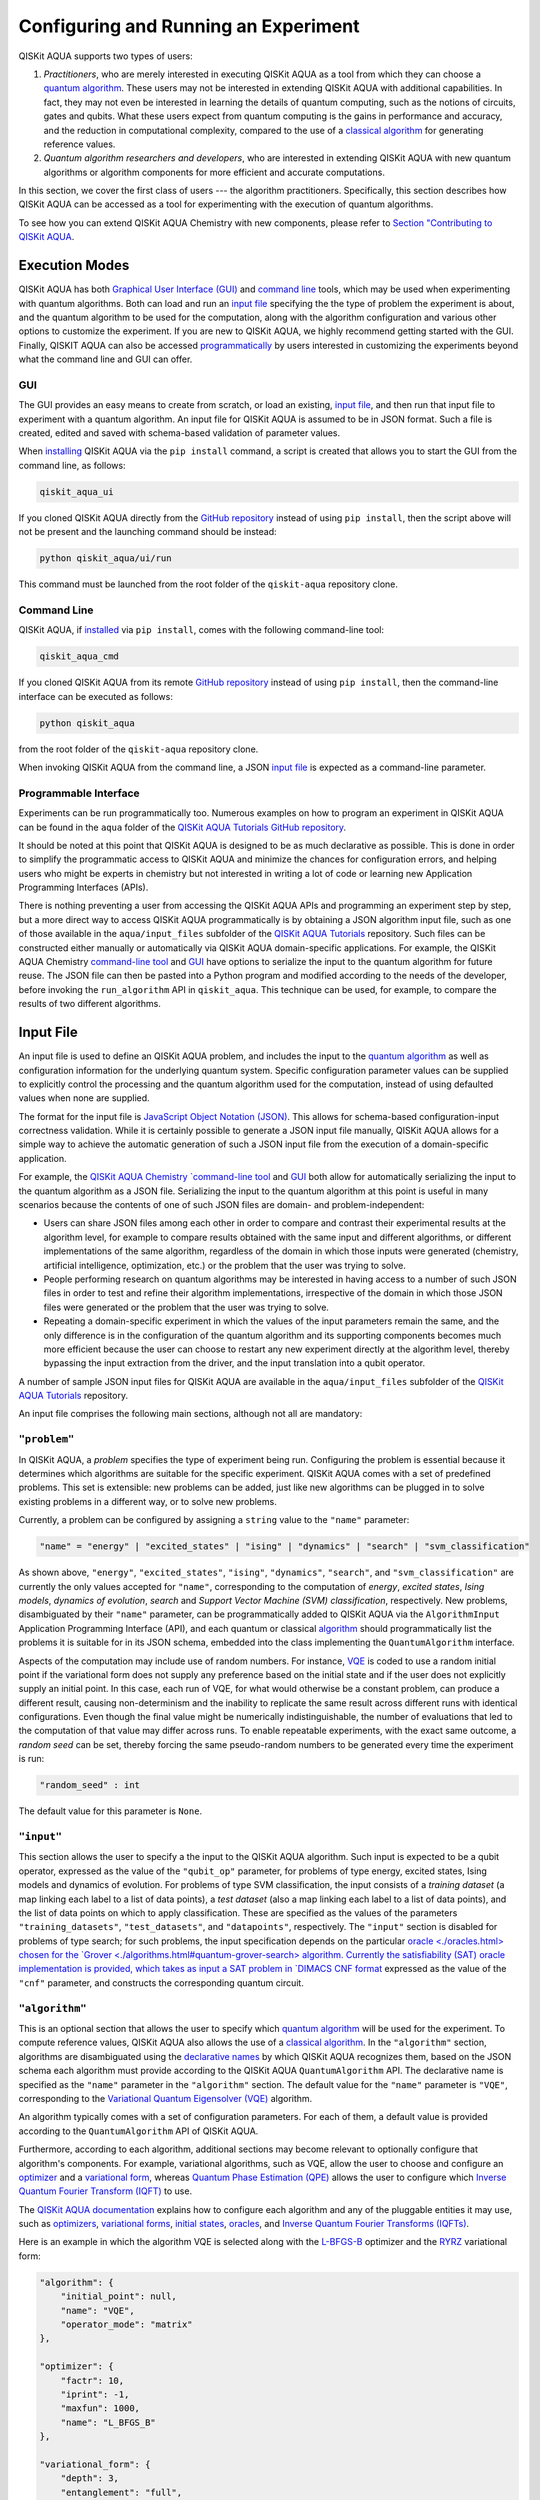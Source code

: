 Configuring and Running an Experiment
=====================================

QISKit AQUA supports two types of users:

1. *Practitioners*, who are merely interested in executing QISKit AQUA
   as a tool from which they can choose a
   `quantum algorithm <https://qiskit.org/documentation/aqua/algorithms.html#quantum-algorithms>`__.
   These users may not be interested in extending QISKit AQUA
   with additional capabilities.  In fact, they may not even be interested
   in learning the details of quantum computing, such as the notions of
   circuits, gates and qubits.  What these users expect
   from quantum computing is the gains in performance and accuracy, and
   the reduction in computational complexity, compared to the use of
   a `classical
   algorithm <https://qiskit.org/documentation/aqua/algorithms.html#classical-algorithms>`__
   for generating reference values.
2. *Quantum algorithm researchers and developers*, who are interested in extending
   QISKit AQUA with new quantum algorithms or algorithm components for more efficient
   and accurate computations.

In this section, we cover the first class of users --- the algorithm practitioners.
Specifically, this section describes how QISKit AQUA can be accessed as a
tool for experimenting with the execution of quantum algorithms.

To see how you can extend QISKit AQUA Chemistry with new components,
please refer to `Section "Contributing to QISKit AQUA <./extending.html>`__.

Execution Modes
---------------

QISKit AQUA has both `Graphical User Interface (GUI) <#gui>`__ and `command
line <#command-line>`__ tools, which may be used when experimenting with quantum algorithms.
Both can load and run an `input
file <#input-file>`__ specifying the the type of problem the experiment is about,
and the quantum
algorithm to be used for the computation, along with the algorithm configuration
and various other options to
customize the experiment.  If you are new to
QISKit AQUA, we highly recommend getting started with the GUI.
Finally, QISKIT AQUA can also be accessed
`programmatically <#programmable-interface>`__ by users interested
in customizing the experiments beyond what the command line and GUI can offer.

GUI
~~~

The GUI provides an easy means to create from scratch, or load
an existing, `input file <#input-file>`__, and then run that input file to experiment with a
quantum algorithm.
An input file for QISKit AQUA is assumed to be in JSON format.  Such a file is created,
edited and saved with schema-based validation of parameter values.

When `installing <./install.html>`__
QISKit AQUA via the ``pip install`` command,
a script is created that allows you to start the GUI from the command line,
as follows:

.. code:: sh

   qiskit_aqua_ui

If you cloned QISKit AQUA directly from the
`GitHub repository <https://github.com/QISKit/aqua>`__ instead of using ``pip
install``, then the script above will not be present and the launching command should be instead:

.. code:: sh

   python qiskit_aqua/ui/run

This command must be launched from the root folder of the ``qiskit-aqua`` repository clone.

Command Line
~~~~~~~~~~~~

QISKit AQUA, if `installed <./install.html>`__ via ``pip install``,
comes with the following command-line tool:

.. code:: sh

   qiskit_aqua_cmd

If you cloned QISKit AQUA from its remote
`GitHub repository <https://github.com/QISKit/aqua>`__
instead of using ``pip install``, then the command-line interface can be executed as follows:

.. code:: sh

   python qiskit_aqua

from the root folder of the ``qiskit-aqua`` repository clone.

When invoking QISKit AQUA from the command line, a JSON
`input file <#input-file>`__ is expected as a command-line
parameter.


Programmable Interface
~~~~~~~~~~~~~~~~~~~~~~

Experiments can be run programmatically too. Numerous
examples on how to program an experiment in QISKit AQUA
can be found in the ``aqua`` folder of the
`QISKit AQUA Tutorials GitHub repository
<https://github.com/QISKit/aqua-tutorials>`__.

It should be noted at this point that QISKit AQUA is
designed to be as much declarative as possible.  This is done in order
to simplify the programmatic access to QISKit AQUA and
minimize the chances for configuration errors, and helping users
who might be experts in chemistry but not interested in writing a lot of code or
learning new Application Programming Interfaces (APIs).

There is
nothing preventing a user from accessing the QISKit AQUA APIs and
programming an experiment step by step, but a  more direct way to access QISKit AQUA programmatically
is by obtaining a JSON algorithm input file, such as one of those
available in the ``aqua/input_files`` subfolder of the
`QISKit AQUA Tutorials <https://github.com/QISKit/aqua-tutorials>`__
repository.  Such files can be constructed either manually or automatically
via QISKit AQUA domain-specific applications.  For example,
the QISKit AQUA Chemistry `command-line tool
<https://qiskit.org/documentation/aqua/chemistry/config_run.html#command-line>`__
and `GUI <https://qiskit.org/documentation/aqua/chemistry/config_run.html#gui>`__ 
have options to serialize the input to the quantum algorithm for future reuse.
The JSON file can then be pasted into a Python program and modified according to the
needs of the developer, before invoking the ``run_algorithm`` API in ``qiskit_aqua``.
This technique can be used, for example, to compare the results of two different algorithms.

Input File
----------

An input file is used to define an QISKit AQUA problem,
and includes the input to the
`quantum algorithm <https://qiskit.org/documentation/aqua/algorithms.html>`__
as well as configuration information for
the underlying quantum system.
Specific configuration parameter values can be supplied to
explicitly control the processing and the quantum algorithm used for
the computation, instead of using defaulted values when none are
supplied.

The format for the input file is `JavaScript Object Notation (JSON) <https://www.json.org/>`__.
This allows for schema-based
configuration-input correctness validation.  While it is certainly possible to
generate a JSON input file manually, QISKit AQUA allows for a simple way
to achieve the automatic generation of such a JSON input file from the execution
of a domain-specific application.

For example, the `QISKit AQUA Chemistry `command-line tool
<https://qiskit.org/documentation/aqua/chemistry/config_run.html#command-line>`__
and `GUI <https://qiskit.org/documentation/aqua/chemistry/config_run.html#gui>`__ 
both allow for automatically serializing the input to the quantum algorithm
as a JSON file.  Serializing the input to the quantum algorithm at this point is useful in many scenarios
because the contents of one of such JSON files are domain- and problem-independent:

- Users can share JSON files among each other in order to compare and contrast
  their experimental results at the algorithm level, for example to compare
  results obtained with the same input and different algorithms, or
  different implementations of the same algorithm, regardless of the domain
  in which those inputs were generated (chemistry, artificial intelligence, optimization, etc.)
  or the problem that the user was trying to solve.
- People performing research on quantum algorithms may be interested in having
  access to a number of such JSON files in order to test and refine their algorithm
  implementations, irrespective of the domain in which those JSON files were generated
  or the problem that the user was trying to solve.
- Repeating a domain-specific experiment in which the values of the input parameters remain the same,
  and the only difference is in the configuration of the quantum algorithm and its
  supporting components becomes much more efficient because the user can choose to
  restart any new experiment directly at the algorithm level, thereby bypassing the
  input extraction from the driver, and the input translation into a qubit operator.

A number of sample JSON input files for QISKit AQUA are available in the
``aqua/input_files``
subfolder of the `QISKit AQUA Tutorials <https://github.com/QISKit/aqua-tutorials>`__
repository.

An input file comprises the following main sections, although not all
are mandatory:

``"problem"``
~~~~~~~~~~~

In QISKit AQUA,
a *problem* specifies the type of experiment being run.  Configuring the problem is essential
because it determines which algorithms are suitable for the specific experiment.
QISKit AQUA comes with a set of predefined problems.
This set is extensible: new problems can be added,
just like new algorithms can be plugged in to solve existing problems in a different way,
or to solve new problems.

Currently, a problem can be configured by assigning a ``string`` value to the ``"name"`` parameter:

.. code:: python

    "name" = "energy" | "excited_states" | "ising" | "dynamics" | "search" | "svm_classification"

As shown above, ``"energy"``, ``"excited_states"``, ``"ising"``, ``"dynamics"``,
``"search"``, and ``"svm_classification"`` are currently
the only values accepted for ``"name"``, corresponding to the computation of
*energy*, *excited states*, *Ising models*, *dynamics of evolution*, *search* and
*Support Vector Machine (SVM) classification*, respectively.
New problems, disambiguated by their
``"name"`` parameter, can be programmatically
added to QISKit AQUA via the
``AlgorithmInput`` Application Programming Interface (API), and each quantum or classical
`algorithm <./algorithms.html>`__
should programmatically list the problems it is suitable for in its JSON schema, embedded into
the class implementing the ``QuantumAlgorithm`` interface.

Aspects of the computation may include use of random numbers. For instance, 
`VQE <./algorithms.html#variational-quantum-eigensolver-vqe>`__
is coded to use a random initial point if the variational form does not supply any
preference based on the initial state and if the
user does not explicitly supply an initial point. 
In this case, each run of VQE, for what would otherwise be a constant problem,
can produce a different result, causing non-determinism and the inability to replicate
the same result across different runs with
identical configurations. Even though the final value might be numerically indistinguishable,
the number of evaluations that led to the computation of that value may differ across runs.
To enable repeatable experiments, with the exact same outcome, a *random seed* can be set,
thereby forcing the same pseudo-random numbers to
be generated every time the experiment is run:

.. code:: python

    "random_seed" : int

The default value for this parameter is ``None``.

``"input"``
~~~~~~~~~

This section allows the user to specify a the input to the QISKit AQUA algorithm.
Such input is expected to be a qubit operator, expressed as the value of the
``"qubit_op"`` parameter, for problems of type energy, excited states, Ising models and
dynamics of evolution.  For problems of type SVM classification, the input consists
of a *training dataset* (a map linking each label to a list of data points),
a *test dataset* (also a map linking each label to a list of data points), and
the list of data points on which to apply classification.
These are specified as the values of the parameters
``"training_datasets"``, ``"test_datasets"``, and ``"datapoints"``, respectively.
The ``"input"`` section is disabled for problems of type search; for such problems,
the input specification depends on the particular
`oracle <./oracles.html> chosen for the
`Grover <./algorithms.html#quantum-grover-search> algorithm.
Currently the satisfiability (SAT) oracle
implementation is provided, which takes as input a SAT problem in
`DIMACS CNF format <http://www.satcompetition.org/2009/format-benchmarks2009.html>`__
expressed as the value of the ``"cnf"`` parameter,
and constructs the corresponding quantum circuit.

``"algorithm"``
~~~~~~~~~~~~~

This is an optional section that allows the user to specify which
`quantum algorithm <./algorithms.html#quantum-algorithms>`__
will be used for the experiment.
To compute reference values, QISKit AQUA also allows the use of a
`classical algorithm <./algorithms.html#classical-algorithms>`__.
In the ``"algorithm"`` section, algorithms are disambiguated using the
`declarative names <./algorithms.html>`__
by which QISKit AQUA recognizes them, based on the JSON schema
each algorithm must provide according to the QISKit AQUA ``QuantumAlgorithm`` API.
The declarative name is specified as the ``"name"`` parameter in the ``"algorithm"`` section.
The default value for the ``"name"`` parameter is ``"VQE"``, corresponding
to the `Variational Quantum Eigensolver (VQE)
<./algorithms.html#variational-quantum-eigensolver-vqe>`__
algorithm.

An algorithm typically comes with a set of configuration parameters.
For each of them, a default value is provided according to the
``QuantumAlgorithm`` API of QISKit AQUA.

Furthermore, according to each algorithm, additional sections
may become relevant to optionally
configure that algorithm's components.  For example, variational algorithms,
such as VQE, allow the user to choose and configure an
`optimizer <./optimizers.html>`__ and a
`variational form <./variational_forms.html>`__,
whereas `Quantum Phase Estimation (QPE) <./algorithms.html#quantum-phase-estimation-qpe>`__
allows the user to configure which
`Inverse Quantum Fourier Transform (IQFT) <./iqfts.html>`__ to use.

The `QISKit AQUA documentation <./index.html>`__
explains how to configure each algorithm and any of the pluggable entities it may use,
such as `optimizers <./optimizers.html>`__, `variational forms <./variational_forms.html>`__,
`initial states <./initial_states.html>`__, `oracles <./oracles.html>`__, and
`Inverse Quantum Fourier Transforms (IQFTs) <./iqfts.html>`__.

Here is an example in which the algorithm VQE is selected along with the
`L-BFGS-B <./optimizers.html#limited-memory-broyden-fletcher-goldfarb-shanno-bound-l-bfgs-b>`__
optimizer and the `RYRZ <./variational_forms.html#ryrz>`__ variational form:

.. code:: json

    "algorithm": {
        "initial_point": null,
        "name": "VQE",
        "operator_mode": "matrix"
    },

    "optimizer": {
        "factr": 10,
        "iprint": -1,
        "maxfun": 1000,
        "name": "L_BFGS_B"
    },

    "variational_form": {
        "depth": 3,
        "entanglement": "full",
        "entangler_map": null,
        "name": "RYRZ"
    }


``"backend"``
~~~~~~~~~~~

QISKit AQUA allows for configuring the *backend*, which is the quantum machine
on which a quantum experiment will be run.
This configuration requires specifying 
the `QISKit <https://www.qiskit.org/>`__ quantum computational
backend to be used for computation, which is done by assigning a ``string`` value to
the ``"name"`` parameter of the ``"backend"`` section:

.. code:: python

    "name" : string

The value of the ``"name"`` parameter indicates either a real-hardware
quantum computer or a quantum simulator.
The underlying QISKit core used by QISKit AQUA comes
with two predefined quantum device simulators: the *local state vector simulator* and
the *local QASM simulator*, corresponding to the following two
values for the ``"name"`` parameter: ``"local_statevector_simulator"`` (which
is the default value for the ``"name"`` parameter) and ``"local_qasm_simulator"``, respectively.
However, any suitable quantum backend can be selected, including
a real quantum hardware device. The ``QConfig.py`` file
needs to be setup for QISKit to access remote devices.  For this, it is sufficient to follow the
`QISKit installation instructions <https://qiskit.org/documentation/install.html#installation>`__.
The QISKit AQUA `GUI <#GUI>` greatly simplifies the
configuration of ``QConfig.py`` via a user friendly interface,
accessible through the **Preferences...** menu item.

.. topic:: Backend Configuration: Quantum vs. Classical Algorithms
    Although QISKit AQUA is mostly a library of
    `quantum algorithms <./algorithms.html#quantum-algorithms>`__,
    it also includes a number of
    `classical algorithms <./algorithms.html#classical-algorithms>`__,
    which can be selected to generate reference values
    and compare and contrast results in quantum research experimentation.
    Since a classical algorithm runs on a classical computer,
    no backend should be configured when a classical algorithm
    is selected in the ``"algorithm"`` section.
    Accordingly, the QISKit AQUA `GUI <#gui>` will automatically
    disable the ``"backend"`` configuration section
    whenever a non-quantum algorithm is selected. 

Configuring the backend to use by a `quantum algorithm <./algorithms.html#quantum-algorithms>`__
requires setting the following parameters too:

-  The number of repetitions of each circuit to be used for sampling:

   .. code:: python

        "shots" : int

   This parameter applies, in particular to the local QASM simulator and any real quantum device.  The default
   value is ``1024``. 
   
-  A ``bool`` value indicating whether or not the circuit should undergo optimization:

   .. code:: python
       
        "skip_transpiler" : bool

   The default value is ``False``.  If ``"skip_transpiler"`` is set to ``True``, then
   QISKit will not perform circuit translation. If QISKit AQUA has been configured
   to run an experiment with a quantum algorithm that uses only basis gates,
   then no translation of the circuit into basis gates is required.
   Only in such cases is it safe to skip circuit translation.
   Skipping the translation phase when only basis gates are used may improve overall performance,
   especially when many circuits are used repeatedly, as it is the case with the VQE algorithm.

   .. note::
       Use caution when setting ``"skip_transpiler"`` to ``True``
       as if the quantum algorithm does not restrict itself to the set of basis
       gates supported by the backend, then the circuit will fail to run.

-  An optional dictionary can be supplied to control the backend's noise model (see
   the documentation on `noise parameters
   <https://github.com/QISKit/qiskit-sdk-py/tree/master/src/qasm-simulator-cpp#noise-parameters>`__
   for more details):

   .. code:: python

       "noise_params" : dictionary

   This is a Python dictionary consisting of key/value pairs.  Configuring it is optional; the default
   value is ``None``.

   The following is an example of such a dictionary that can be used:

   .. code:: python

      "noise_params": {"U": {"p_depol": 0.001,
                             "p_pauli": [0, 0, 0.01],
                             "gate_time": 1,
                             "U_error": [ [[1, 0], [0, 0]]
                                        ]
                            }
                      }
